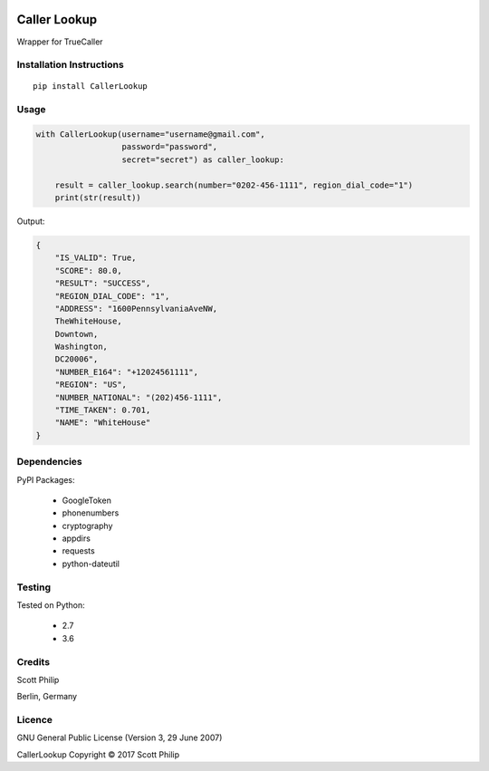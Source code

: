 .. image:: https://travis-ci.org/scottphilip/caller-lookup.svg?branch=master
   :target: https://travis-ci.org/scottphilip/caller-lookup

.. image:: https://img.shields.io/pypi/v/CallerLookup.svg
   :target: https://pypi.python.org/pypi/CallerLookup

.. image:: https://img.shields.io/pypi/pyversions/CallerLookup.svg
   :target: https://pypi.python.org/pypi/CallerLookup

Caller Lookup
=============

Wrapper for TrueCaller

Installation Instructions
-------------------------

::

    pip install CallerLookup

Usage
-----

.. code:: python

    with CallerLookup(username="username@gmail.com",
                      password="password",
                      secret="secret") as caller_lookup:

        result = caller_lookup.search(number="0202-456-1111", region_dial_code="1")
        print(str(result))

Output:

.. code:: json

    {
        "IS_VALID": True,
        "SCORE": 80.0,
        "RESULT": "SUCCESS",
        "REGION_DIAL_CODE": "1",
        "ADDRESS": "1600PennsylvaniaAveNW,
        TheWhiteHouse,
        Downtown,
        Washington,
        DC20006",
        "NUMBER_E164": "+12024561111",
        "REGION": "US",
        "NUMBER_NATIONAL": "(202)456-1111",
        "TIME_TAKEN": 0.701,
        "NAME": "WhiteHouse"
    }

Dependencies
------------

PyPI Packages:

    -  GoogleToken
    -  phonenumbers
    -  cryptography
    -  appdirs
    -  requests
    -  python-dateutil

Testing
-------

Tested on Python:

    - 2.7
    - 3.6

Credits
-------

Scott Philip

Berlin, Germany

Licence
-------

GNU General Public License (Version 3, 29 June 2007)

CallerLookup Copyright © 2017 Scott Philip

